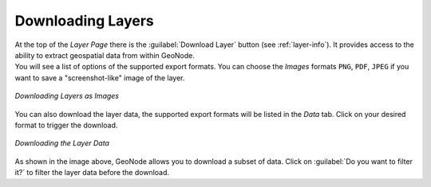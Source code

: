 .. _layer-download:

Downloading Layers
==================

| At the top of the *Layer Page* there is the :guilabel:`Download Layer` button (see :ref:`layer-info`). It provides access to the ability to extract geospatial data from within GeoNode.
| You will see a list of options of the supported export formats. You can choose the *Images* formats ``PNG``, ``PDF``, ``JPEG`` if you want to save a "screenshot-like" image of the layer.

.. figure:: img/download_layer_image.png
     :align: center

     *Downloading Layers as Images*

You can also download the layer data, the supported export formats will be listed in the *Data* tab. Click on your desired format to trigger the download.

.. figure:: img/download_layer_data.png
     :align: center

     *Downloading the Layer Data*

As shown in the image above, GeoNode allows you to download a subset of data. Click on :guilabel:`Do you want to filter it?` to filter the layer data before the download.
